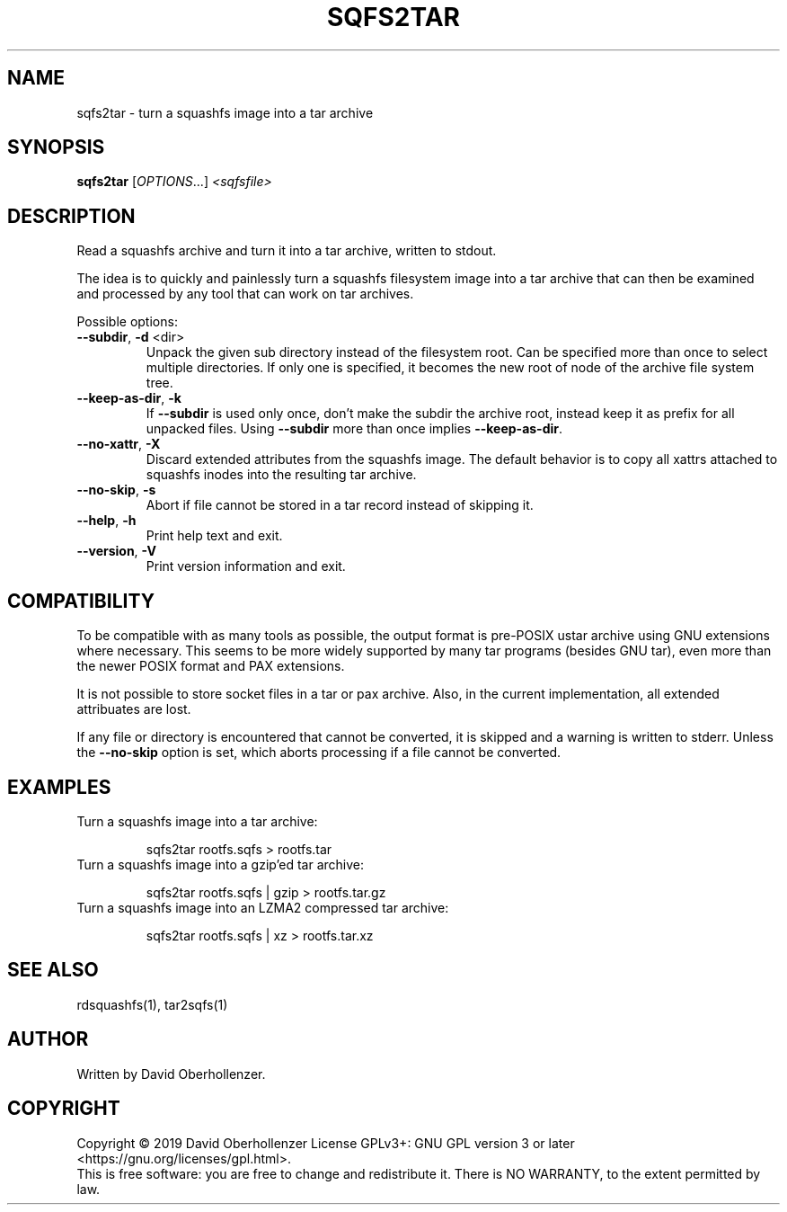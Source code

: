 .TH SQFS2TAR "1" "June 2019" "sqfs2tar" "User Commands"
.SH NAME
sqfs2tar \- turn a squashfs image into a tar archive
.SH SYNOPSIS
.B sqfs2tar
[\fI\,OPTIONS\/\fR...] \fI\,<sqfsfile>\/\fR
.SH DESCRIPTION
Read a squashfs archive and turn it into a tar archive, written to stdout.

The idea is to quickly and painlessly turn a squashfs filesystem image into
a tar archive that can then be examined and processed by any tool that can
work on tar archives.
.PP
Possible options:
.TP
\fB\-\-subdir\fR, \fB\-d\fR <dir>
Unpack the given sub directory instead of the filesystem root. Can be specified
more than once to select multiple directories. If only one is specified, it
becomes the new root of node of the archive file system tree.
.TP
\fB\-\-keep\-as\-dir\fR, \fB\-k\fR
If \fB\-\-subdir\fR is used only once, don't make the subdir the archive root,
instead keep it as prefix for all unpacked files. Using \fB\-\-subdir\fR more
than once implies \fB\-\-keep\-as\-dir\fR.
.TP
\fB\-\-no\-xattr\fR, \fB\-X\fR
Discard extended attributes from the squashfs image. The default behavior is
to copy all xattrs attached to squashfs inodes into the resulting tar archive.
.TP
\fB\-\-no\-skip\fR, \fB\-s\fR
Abort if file cannot be stored in a tar record instead of skipping it.
.TP
\fB\-\-help\fR, \fB\-h\fR
Print help text and exit.
.TP
\fB\-\-version\fR, \fB\-V\fR
Print version information and exit.
.SH COMPATIBILITY
To be compatible with as many tools as possible, the output format is pre-POSIX
ustar archive using GNU extensions where necessary. This seems to be more
widely supported by many tar programs (besides GNU tar), even more than the
newer POSIX format and PAX extensions.

It is not possible to store socket files in a tar or pax archive. Also, in the
current implementation, all extended attribuates are lost.

If any file or directory is encountered that cannot be converted, it is
skipped and a warning is written to stderr. Unless the \fB\-\-no\-skip\fR
option is set, which aborts processing if a file cannot be converted.
.SH EXAMPLES
Turn a squashfs image into a tar archive:
.IP
sqfs2tar rootfs.sqfs > rootfs.tar
.TP
Turn a squashfs image into a gzip'ed tar archive:
.IP
sqfs2tar rootfs.sqfs | gzip > rootfs.tar.gz
.TP
Turn a squashfs image into an LZMA2 compressed tar archive:
.IP
sqfs2tar rootfs.sqfs | xz > rootfs.tar.xz
.SH SEE ALSO
rdsquashfs(1), tar2sqfs(1)
.SH AUTHOR
Written by David Oberhollenzer.
.SH COPYRIGHT
Copyright \(co 2019 David Oberhollenzer
License GPLv3+: GNU GPL version 3 or later <https://gnu.org/licenses/gpl.html>.
.br
This is free software: you are free to change and redistribute it.
There is NO WARRANTY, to the extent permitted by law.
